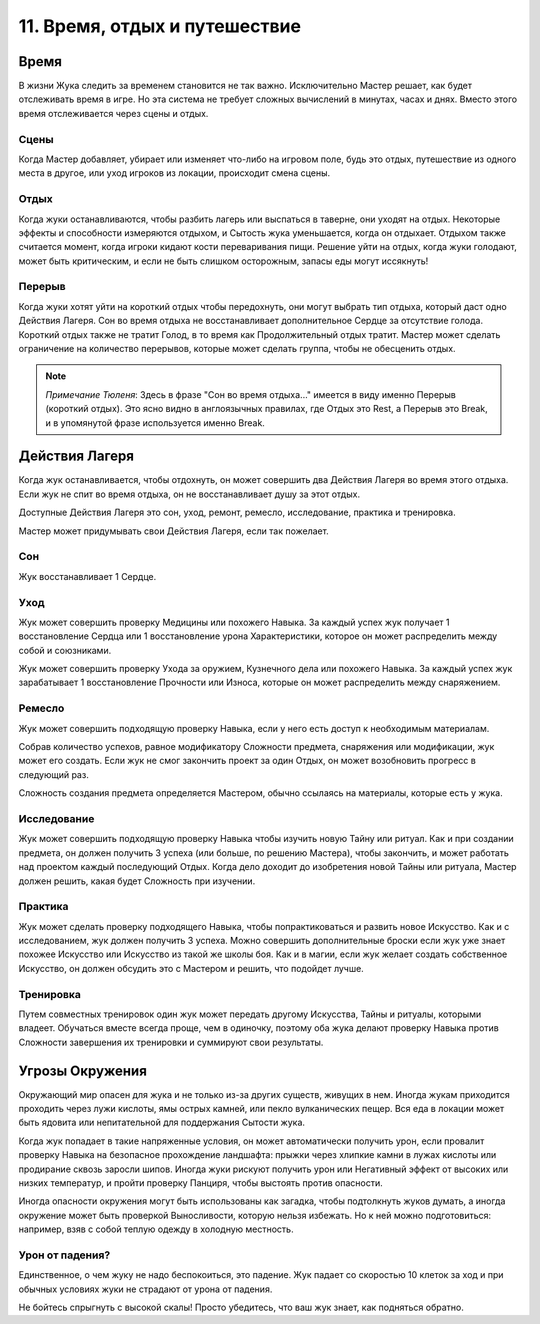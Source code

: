.. _ch11-time-travel-rest:
11. Время, отдых и путешествие
==================================
Время
------------
В жизни Жука следить за временем становится не так важно. Исключительно Мастер решает, как будет отслеживать время в игре. Но эта система не требует сложных вычислений в минутах, часах и днях. Вместо этого время отслеживается через сцены и отдых.

Сцены
~~~~~~~~~~~~~
Когда Мастер добавляет, убирает или изменяет что-либо на игровом поле, будь это отдых, путешествие из одного места в другое, или уход игроков из локации, происходит смена сцены.

Отдых
~~~~~~~~~~~~~
Когда жуки останавливаются, чтобы разбить лагерь или выспаться в таверне, они уходят на отдых. Некоторые эффекты и способности измеряются отдыхом, и Сытость жука уменьшается, когда он отдыхает. Отдыхом также считается момент, когда игроки кидают кости переваривания пищи. Решение уйти на отдых, когда жуки голодают, может быть критическим, и если не быть слишком осторожным, запасы еды могут иссякнуть!

Перерыв
~~~~~~~~~~~~~
Когда жуки хотят уйти на короткий отдых чтобы передохнуть, они могут выбрать тип отдыха, который даст одно Действия Лагеря. Сон во время отдыха не восстанавливает дополнительное Сердце за отсутствие голода. Короткий отдых также не тратит Голод, в то время как Продолжительный отдых тратит. Мастер может сделать ограничение на количество перерывов, которые может сделать группа, чтобы не обесценить отдых.

.. note:: *Примечание Тюленя*: Здесь в фразе "Сон во время отдыха..." имеется в виду именно Перерыв (короткий отдых). Это ясно видно в англоязычных правилах, где Отдых это Rest, а Перерыв это Break, и в упомянутой фразе используется именно Break.

Действия Лагеря
------------------------
Когда жук останавливается, чтобы отдохнуть, он может совершить два Действия Лагеря во время этого отдыха. Если жук не спит во время отдыха, он не восстанавливает душу за этот отдых.

Доступные Действия Лагеря это сон, уход, ремонт, ремесло, исследование, практика и тренировка.

Мастер может придумывать свои Действия Лагеря, если так пожелает.

Сон
~~~~~~~~~~~~~
Жук восстанавливает 1 Сердце.

Уход
~~~~~~~~~~~~~
Жук может совершить проверку Медицины или похожего Навыка. За каждый успех жук получает 1 восстановление Сердца или 1 восстановление урона Характеристики, которое он может распределить между собой и союзниками. 

Жук может совершить проверку Ухода за оружием, Кузнечного дела или похожего Навыка. За каждый успех жук зарабатывает 1 восстановление Прочности или Износа, которые он может распределить между снаряжением.

Ремесло
~~~~~~~~~~~~~
Жук может совершить подходящую проверку Навыка, если у него есть доступ к необходимым материалам. 

Собрав количество успехов, равное модификатору Сложности предмета, снаряжения или модификации, жук может его создать. Если жук не смог закончить проект за один Отдых, он может возобновить прогресс в следующий раз.

Сложность создания предмета определяется Мастером, обычно ссылаясь на материалы, которые есть у жука.

Исследование
~~~~~~~~~~~~~
Жук может совершить подходящую проверку Навыка чтобы изучить новую Тайну или ритуал. Как и при создании предмета, он должен получить 3 успеха (или больше, по решению Мастера), чтобы закончить, и может работать над проектом каждый последующий Отдых. Когда дело доходит до изобретения новой Тайны или ритуала, Мастер должен решить, какая будет Сложность при изучении.

Практика
~~~~~~~~~~~~~
Жук может сделать проверку подходящего Навыка, чтобы попрактиковаться и развить новое Искусство. Как и с исследованием, жук должен получить 3 успеха. Можно совершить дополнительные броски если жук уже знает похожее Искусство или Искусство из такой же школы боя. Как и в магии, если жук желает создать собственное Искусство, он должен обсудить это с Мастером и решить, что подойдет лучше.

Тренировка
~~~~~~~~~~~~~
Путем совместных тренировок один жук может передать другому Искусства, Тайны и ритуалы, которыми владеет. Обучаться вместе всегда проще, чем в одиночку, поэтому оба жука делают проверку Навыка против Сложности завершения их тренировки и суммируют свои результаты.

Угрозы Окружения
------------------------
Окружающий мир опасен для жука и не только из-за других существ, живущих в нем. Иногда жукам приходится проходить через лужи кислоты, ямы острых камней, или пекло вулканических пещер. Вся еда в локации может быть ядовита или непитательной для поддержания Сытости жука.

Когда жук попадает в такие напряженные условия, он может автоматически получить урон, если провалит проверку Навыка на безопасное прохождение ландшафта: прыжки через хлипкие камни в лужах кислоты или продирание сквозь заросли шипов. Иногда жуки рискуют получить урон или Негативный эффект от высоких или низких температур, и пройти проверку Панциря, чтобы выстоять против опасности.

Иногда опасности окружения могут быть использованы как загадка, чтобы подтолкнуть жуков думать, а иногда окружение может быть проверкой Выносливости, которую нельзя избежать. Но к ней можно подготовиться: например, взяв с собой теплую одежду в холодную местность.

Урон от падения?
~~~~~~~~~~~~~~~~~~~
Единственное, о чем жуку не надо беспокоиться, это падение. Жук падает со скоростью 10 клеток за ход и при обычных условиях жуки не страдают от урона от падения.

Не бойтесь спрыгнуть с высокой скалы! Просто убедитесь, что ваш жук знает, как подняться обратно.
